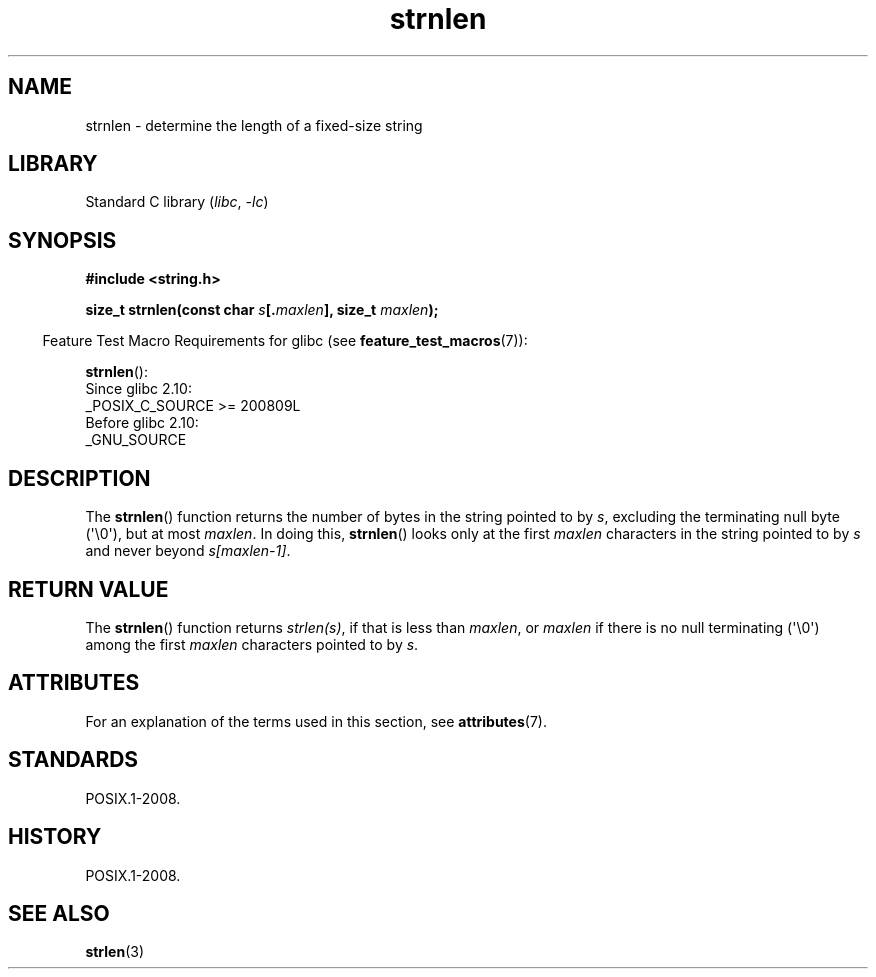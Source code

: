 '\" t
.\" Copyright (c) Bruno Haible <haible@clisp.cons.org>
.\"
.\" SPDX-License-Identifier: GPL-2.0-or-later
.\"
.\" References consulted:
.\"   GNU glibc-2 source code and manual
.\"
.TH strnlen 3 2024-06-15 "Linux man-pages 6.9.1"
.SH NAME
strnlen \- determine the length of a fixed-size string
.SH LIBRARY
Standard C library
.RI ( libc ", " \-lc )
.SH SYNOPSIS
.nf
.B #include <string.h>
.P
.BI "size_t strnlen(const char " s [. maxlen "], size_t " maxlen );
.fi
.P
.RS -4
Feature Test Macro Requirements for glibc (see
.BR feature_test_macros (7)):
.RE
.P
.BR strnlen ():
.nf
    Since glibc 2.10:
        _POSIX_C_SOURCE >= 200809L
    Before glibc 2.10:
        _GNU_SOURCE
.fi
.SH DESCRIPTION
The
.BR strnlen ()
function returns the number of bytes in the string
pointed to by
.IR s ,
excluding the terminating null byte (\[aq]\[rs]0\[aq]),
but at most
.IR maxlen .
In doing this,
.BR strnlen ()
looks only at the first
.I maxlen
characters in the string pointed to by
.I s
and never beyond
.IR s[maxlen\-1] .
.SH RETURN VALUE
The
.BR strnlen ()
function returns
.IR strlen(s) ,
if that is less than
.IR maxlen ,
or
.I maxlen
if there is no null terminating (\[aq]\[rs]0\[aq]) among the first
.I maxlen
characters pointed to by
.IR s .
.SH ATTRIBUTES
For an explanation of the terms used in this section, see
.BR attributes (7).
.TS
allbox;
lbx lb lb
l l l.
Interface	Attribute	Value
T{
.na
.nh
.BR strnlen ()
T}	Thread safety	MT-Safe
.TE
.SH STANDARDS
POSIX.1-2008.
.SH HISTORY
POSIX.1-2008.
.SH SEE ALSO
.BR strlen (3)
